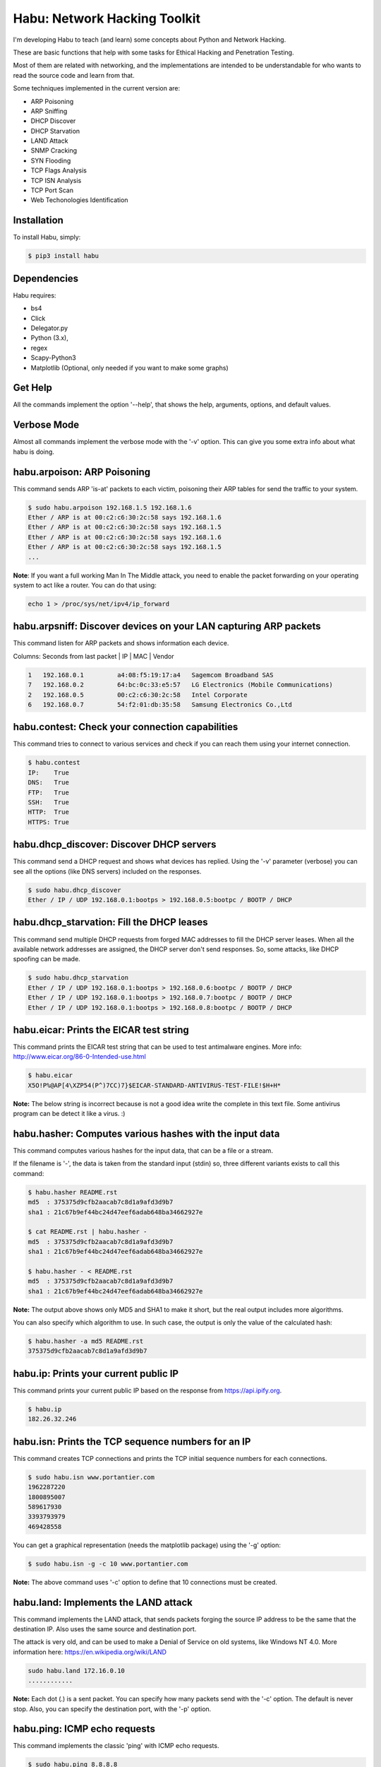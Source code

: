 Habu: Network Hacking Toolkit
=============================

I'm developing Habu to teach (and learn) some concepts about Python and Network Hacking.

These are basic functions that help with some tasks for Ethical Hacking and Penetration Testing.

Most of them are related with networking, and the implementations are intended to be understandable 
for who wants to read the source code and learn from that.

Some techniques implemented in the current version are:

- ARP Poisoning
- ARP Sniffing
- DHCP Discover
- DHCP Starvation
- LAND Attack
- SNMP Cracking
- SYN Flooding
- TCP Flags Analysis
- TCP ISN Analysis
- TCP Port Scan
- Web Techonologies Identification


Installation
------------

To install Habu, simply:

.. code-block:: bash

    $ pip3 install habu


Dependencies
------------
Habu requires:

- bs4
- Click
- Delegator.py
- Python (3.x),
- regex
- Scapy-Python3
- Matplotlib (Optional, only needed if you want to make some graphs)


Get Help
--------
All the commands implement the option '--help', that shows the help, arguments, 
options, and default values.


Verbose Mode
------------
Almost all commands implement the verbose mode with the '-v' option. This can give 
you some extra info about what habu is doing.


habu.arpoison: ARP Poisoning
----------------------------
This command sends ARP 'is-at' packets to each victim, poisoning their ARP tables
for send the traffic to your system.

.. code-block:: bash

    $ sudo habu.arpoison 192.168.1.5 192.168.1.6
    Ether / ARP is at 00:c2:c6:30:2c:58 says 192.168.1.6
    Ether / ARP is at 00:c2:c6:30:2c:58 says 192.168.1.5
    Ether / ARP is at 00:c2:c6:30:2c:58 says 192.168.1.6
    Ether / ARP is at 00:c2:c6:30:2c:58 says 192.168.1.5
    ...

**Note**: If you want a full working Man In The Middle attack, you need to enable 
the packet forwarding on your operating system to act like a router. You can do 
that using:

.. code-block:: bash

    echo 1 > /proc/sys/net/ipv4/ip_forward


habu.arpsniff: Discover devices on your LAN capturing ARP packets
-----------------------------------------------------------------
This command listen for ARP packets and shows information each device.

Columns: Seconds from last packet | IP | MAC | Vendor

.. code-block:: bash

    1   192.168.0.1	    a4:08:f5:19:17:a4   Sagemcom Broadband SAS
    7   192.168.0.2	    64:bc:0c:33:e5:57   LG Electronics (Mobile Communications)
    2	192.168.0.5	    00:c2:c6:30:2c:58   Intel Corporate
    6   192.168.0.7	    54:f2:01:db:35:58   Samsung Electronics Co.,Ltd



habu.contest: Check your connection capabilities
------------------------------------------------
This command tries to connect to various services and check if you can reach them using your internet connection.

.. code-block:: bash

    $ habu.contest 
    IP:    True
    DNS:   True
    FTP:   True
    SSH:   True
    HTTP:  True
    HTTPS: True


habu.dhcp_discover: Discover DHCP servers
-----------------------------------------
This command send a DHCP request and shows what devices has replied. Using the '-v' parameter (verbose) you can 
see all the options (like DNS servers) included on the responses.

.. code-block:: bash

    $ sudo habu.dhcp_discover 
    Ether / IP / UDP 192.168.0.1:bootps > 192.168.0.5:bootpc / BOOTP / DHCP


habu.dhcp_starvation: Fill the DHCP leases
------------------------------------------
This command send multiple DHCP requests from forged MAC addresses to fill the DHCP server leases. When all the available network addresses are assigned, the DHCP server don't send responses. So, some attacks, like DHCP spoofing can be made.

.. code-block:: bash

    $ sudo habu.dhcp_starvation 
    Ether / IP / UDP 192.168.0.1:bootps > 192.168.0.6:bootpc / BOOTP / DHCP
    Ether / IP / UDP 192.168.0.1:bootps > 192.168.0.7:bootpc / BOOTP / DHCP
    Ether / IP / UDP 192.168.0.1:bootps > 192.168.0.8:bootpc / BOOTP / DHCP


habu.eicar: Prints the EICAR test string
----------------------------------------
This command prints the EICAR test string that can be used to test antimalware engines. More info: 
http://www.eicar.org/86-0-Intended-use.html

.. code-block:: bash

    $ habu.eicar 
    X5O!P%@AP[4\XZP54(P^)7CC)7}$EICAR-STANDARD-ANTIVIRUS-TEST-FILE!$H+H*

**Note:** The below string is incorrect because is not a good idea write the complete in this text file. 
Some antivirus program can be detect it like a virus.  :)


habu.hasher: Computes various hashes with the input data
--------------------------------------------------------
This command computes various hashes for the input data, that can be a file or a stream.

If the filename is '-', the data is taken from the standard input (stdin) so, three different 
variants exists to call this command:

.. code-block:: bash

    $ habu.hasher README.rst 
    md5  : 375375d9cfb2aacab7c8d1a9afd3d9b7
    sha1 : 21c67b9ef44bc24d47eef6adab648ba34662927e
    
    $ cat README.rst | habu.hasher -
    md5  : 375375d9cfb2aacab7c8d1a9afd3d9b7
    sha1 : 21c67b9ef44bc24d47eef6adab648ba34662927e
    
    $ habu.hasher - < README.rst 
    md5  : 375375d9cfb2aacab7c8d1a9afd3d9b7
    sha1 : 21c67b9ef44bc24d47eef6adab648ba34662927e

**Note:** The output above shows only MD5 and SHA1 to make it short, but the real output 
includes more algorithms.

You can also specify which algorithm to use. In such case, the output is only the value 
of the calculated hash:

.. code-block:: bash

    $ habu.hasher -a md5 README.rst
    375375d9cfb2aacab7c8d1a9afd3d9b7


habu.ip: Prints your current public IP
--------------------------------------
This command prints your current public IP based on the response from https://api.ipify.org.

.. code-block:: bash

    $ habu.ip 
    182.26.32.246


habu.isn: Prints the TCP sequence numbers for an IP
---------------------------------------------------
This command creates TCP connections and prints the TCP initial sequence numbers for each connections.

.. code-block:: bash

    $ sudo habu.isn www.portantier.com
    1962287220
    1800895007
    589617930
    3393793979
    469428558

You can get a graphical representation (needs the matplotlib package) using the '-g' option:

.. code-block:: bash

    $ sudo habu.isn -g -c 10 www.portantier.com

.. image:: img/isn.png

**Note:** The above command uses '-c' option to define that 10 connections must be created.


habu.land: Implements the LAND attack
-------------------------------------
This command implements the LAND attack, that sends packets forging the source IP address 
to be the same that the destination IP. Also uses the same source and destination port.

The attack is very old, and can be used to make a Denial of Service on old systems, like 
Windows NT 4.0. More information here: https://en.wikipedia.org/wiki/LAND

.. code-block:: bash

    sudo habu.land 172.16.0.10
    ............

**Note:** Each dot (.) is a sent packet. You can specify how many packets send with the '-c' option. The default is never stop. Also, you can specify the destination port, with the '-p' option.


habu.ping: ICMP echo requests
-----------------------------
This command implements the classic 'ping' with ICMP echo requests.

.. code-block:: bash

    $ sudo habu.ping 8.8.8.8
    IP / ICMP 8.8.8.8 > 192.168.0.5 echo-reply 0 / Padding
    IP / ICMP 8.8.8.8 > 192.168.0.5 echo-reply 0 / Padding
    IP / ICMP 8.8.8.8 > 192.168.0.5 echo-reply 0 / Padding
    IP / ICMP 8.8.8.8 > 192.168.0.5 echo-reply 0 / Padding


habu.snmp_crack: SNMP Community Cracker
---------------------------------------
This command launches snmp-get queries against an IP, and tells you when finds a valid 
community string (is a simple SNMP cracker).

The dictionary used is the distributed with the onesixtyone tool 
(https://github.com/trailofbits/onesixtyone)

.. code-block:: bash

    $ sudo habu.snmp_crack 179.125.234.210 
    Community found: private
    Community found: public

**Note:** You can also receive messages like <UNIVERSAL> <class 'scapy.asn1.asn1.ASN1_Class_metaclass'>,
I don't know how to supress them for now.


habu.synflood: SYN Flood Attack Implementation
----------------------------------------------
This command launches a lot of TCP connections and keeps them opened. Some very old systems can 
suffer a Denial of Service with this. More info: https://en.wikipedia.org/wiki/SYN_flood

.. code-block:: bash

    $ sudo habu.synflood 172.16.0.10
    .................

Each dot is a packet sent.

You can use the options '-2' and '-3' to forge the layer 2/3 addresses. If you use them, each connection 
will be sent from a random layer2 (MAC) and/or layer3 (IP) address.

You can choose the number of connections to create with the option '-c'. The default is never stop 
creating connections.

**Note:** If you send the packets from your real IP address and you want to keep the connections 
half-open, you need to setup for firewall to don't send the RST packets. With habu, you can do this with 
the following command (only works with Linux+IPTables):

.. code-block:: bash

    $ sudo habu.firewall --no-rst

You can check the results with "iptables -L -n", and you will see something like this:

.. code-block:: bash

    Chain OUTPUT (policy ACCEPT)
    target     prot opt source               destination         
    DROP       tcp  --  0.0.0.0/0            0.0.0.0/0            tcp flags:0x04/0x04


habu.tcpflags: TCP Flag Fuzzer
------------------------------
This command send TCP packets with different flags and tell you what responses receives.

It can be used to analyze how the different TCP/IP stack implementations and configurations responds to 
packet with various flag combinations.

.. code-block:: bash

    $ sudo habu.tcpflags www.portantier.com
    S  -> SA
    FS -> SA
    FA -> R
    SA -> R

By default, the command sends all possible flag combinations. You can specify with flags must ever be 
present (reducing the quantity of possible combinations), with the option '-f'.

Also, you can specify which flags you want to be present on the response packets to show, with the 
option '-r'.

With the next command, you see all the possible combinations that have the FIN (F) flag set and 
generates a response that contains the RST (R) flag.

.. code-block:: bash

    $ sudo habu.tcpflags -f F -r R www.portantier.com
    FPA  -> R       
    FSPA -> R       
    FAU  -> R     

  
habu.webid: Identify Web Technologies
-------------------------------------
This command uses Wappalyzer apps.json database to identify technologies used on a web application.


.. code-block:: bash

    $ habu.webid https://woocomerce.com
    [
        "Facebook",
        "Google Tag Manager",
        "Nginx",
        "PHP",
        "Prototype",
        "RequireJS",
        "Visual Website Optimizer",
        "WooCommerce 4.8",
        "WordPress 4.8",
        "Yoast SEO 4.8"
    ]

